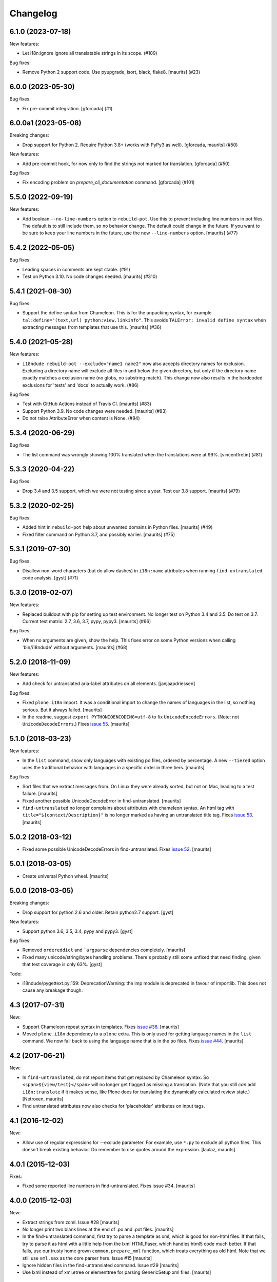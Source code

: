 Changelog
=========

.. You should *NOT* be adding new change log entries to this file.
   You should create a file in the news directory instead.
   For helpful instructions, please see:
   https://github.com/plone/plone.releaser/blob/master/ADD-A-NEWS-ITEM.rst

.. towncrier release notes start

6.1.0 (2023-07-18)
------------------

New features:


- Let i18n:ignore ignore all translatable strings in its scope. (#109)


Bug fixes:


- Remove Python 2 support code.  Use pyupgrade, isort, black, flake8.
  [maurits] (#23)


6.0.0 (2023-05-30)
------------------

Bug fixes:


- Fix pre-commit integration.
  [gforcada] (#1)


6.0.0a1 (2023-05-08)
--------------------

Breaking changes:


- Drop support for Python 2.
  Require Python 3.8+ (works with PyPy3 as well).
  [gforcada, maurits] (#50)


New features:


- Add pre-commit hook, for now only to find the strings not marked for translation.
  [gforcada] (#50)


Bug fixes:


- Fix encoding problem on `prepare_cli_documentation` command.
  [gforcada] (#101)


5.5.0 (2022-09-19)
------------------

New features:


- Add boolean ``--no-line-numbers`` option to ``rebuild-pot``.
  Use this to prevent including line numbers in pot files.
  The default is to still include them, so no behavior change.
  The default could change in the future.
  If you want to be sure to keep your line numbers in the future, use the new ``--line-numbers`` option.
  [maurits] (#77)


5.4.2 (2022-05-05)
------------------

Bug fixes:


- Leading spaces in comments are kept stable. (#91)
- Test on Python 3.10. No code changes needed.  [maurits] (#310)


5.4.1 (2021-08-30)
------------------

Bug fixes:


- Support the define syntax from Chameleon.
  This is for the unpacking syntax, for example ``tal:define="(text,url) python:view.linkinfo"``.
  This avoids ``TALError: invalid define syntax`` when extracting messages from templates that use this.
  [maurits] (#36)


5.4.0 (2021-05-28)
------------------

New features:


- ``i18ndude rebuild-pot --exclude="name1 name2"`` now also accepts directory names for exclusion.
  Excluding a directory name will exclude all files in and below the given directory,
  but only if the directory name exactly matches a exclusion name (no globs, no substring match).
  This change now also results in the hardcoded exclusions for 'tests' and 'docs' to actually work. (#86)


Bug fixes:


- Test with GitHub Actions instead of Travis CI.
  [maurits] (#83)
- Support Python 3.9.  No code changes were needed.
  [maurits] (#83)
- Do not raise AttributeError when content is None. (#84)


5.3.4 (2020-06-29)
------------------

Bug fixes:


- The list command was wrongly showing 100% translated when the translations were at 99%.
  [vincentfretin] (#81)


5.3.3 (2020-04-22)
------------------

Bug fixes:


- Drop 3.4 and 3.5 support, which we were not testing since a year.
  Test our 3.8 support.
  [maurits] (#79)


5.3.2 (2020-02-25)
------------------

Bug fixes:


- Added hint in ``rebuild-pot`` help about unwanted domains in Python files.
  [maurits] (#49)
- Fixed filter command on Python 3.7, and possibly earlier.
  [maurits] (#75)


5.3.1 (2019-07-30)
------------------

Bug fixes:


- Disallow non-word characters (but do allow dashes) in ``i18n:name``
  attributes when running ``find-untranslated`` code analysis. [gyst] (#71)


5.3.0 (2019-02-07)
------------------

New features:


- Replaced buildout with pip for setting up test environment. No longer test on
  Python 3.4 and 3.5. Do test on 3.7. Current test matrix: 2.7, 3.6, 3.7, pypy,
  pypy3. [maurits] (#66)


Bug fixes:


- When no arguments are given, show the help. This fixes error on some Python
  versions when calling 'bin/i18ndude' without arguments. [maurits] (#68)


5.2.0 (2018-11-09)
------------------

New features:

- Add check for untranslated aria-label attributes on all elements. [janjaapdriessen]

Bug fixes:

- Fixed ``plone.i18n`` import.
  It was a conditional import to change the names of languages in the list, so nothing serious.
  But it always failed.
  [maurits]

- In the readme, suggest ``export PYTHONIOENCODING=utf-8`` to fix ``UnicodeEncodeErrors``.
  (Note: not ``UnicodeDecodeErrors``.)
  Fixes `issue 55 <https://github.com/collective/i18ndude/issues/55>`_.
  [maurits]


5.1.0 (2018-03-23)
------------------

New features:

- In the ``list`` command, show only languages with existing po files,
  ordered by percentage.  A new ``--tiered`` option uses the traditional
  behavior with languages in a specific order in three tiers.
  [maurits]

Bug fixes:

- Sort files that we extract messages from.
  On Linux they were already sorted, but not on Mac, leading to a test failure.
  [maurits]

- Fixed another possible UnicodeDecodeError in find-untranslated.
  [maurits]

- ``find-untranslated`` no longer complains about attributes with chameleon syntax.
  An html tag with ``title="${context/Description}"`` is no longer
  marked as having an untranslated title tag.
  Fixes `issue 53 <https://github.com/collective/i18ndude/issues/53>`_.
  [maurits]


5.0.2 (2018-03-12)
------------------

- Fixed some possible UnicodeDecodeErrors in find-untranslated.
  Fixes `issue 52 <https://github.com/collective/i18ndude/issues/52>`_.
  [maurits]


5.0.1 (2018-03-05)
------------------

- Create universal Python wheel.  [maurits]


5.0.0 (2018-03-05)
------------------

Breaking changes:

- Drop support for python 2.6 and older. Retain python2.7 support.
  [gyst]

New features:

- Support python 3.6, 3.5, 3.4, pypy and pypy3.
  [gyst]

Bug fixes:

- Removed ``ordereddict`` and ```argparse`` dependencies completely.
  [maurits]

- Fixed many unicode/string/bytes handling problems.
  There's probably still some unfixed that need finding, given that
  test coverage is only 63%.
  [gyst]

Todo:

- i18ndude/pygettext.py:159: DeprecationWarning: the imp module is deprecated in favour of importlib. This does not cause any breakage though.


4.3 (2017-07-31)
----------------

New:

- Support Chameleon repeat syntax in templates.
  Fixes `issue #36 <https://github.com/collective/i18ndude/issues/36>`_.
  [maurits]

- Moved ``plone.i18n`` dependency to a ``plone`` extra.
  This is only used for getting language names in the ``list`` command.
  We now fall back to using the language name that is in the ``po`` files.
  Fixes `issue #44 <https://github.com/collective/i18ndude/issues/44>`_.
  [maurits]


4.2 (2017-06-21)
----------------

New:

- In ``find-untranslated``, do not report items that get replaced by Chameleon syntax.
  So ``<span>${view/test}</span>`` will no longer get flagged as missing a translation.
  (Note that you still *can* add ``i18n:translate`` if it makes sense,
  like Plone does for translating the dynamically calculated review state.)
  [Netroxen, maurits]

- Find untranslated attributes now also checks for 'placeholder' attributes on
  input tags.

4.1 (2016-12-02)
----------------

New:

- Allow use of regular expressions for --exclude parameter. For example,
  use ``*.py`` to exclude all python files. This doesn't break existing
  behavior.  Do remember to use quotes around the expression.
  [laulaz, maurits]


4.0.1 (2015-12-03)
------------------

Fixes:

- Fixed some reported line numbers in find-untranslated.
  Fixes issue #34.
  [maurits]


4.0.0 (2015-12-03)
------------------

New:

- Extract strings from zcml.
  Issue #28
  [maurits]

- No longer print two blank lines at the end of .po and .pot files.
  [maurits]

- In the find-untranslated command, first try to parse a template as
  xml, which is good for non-html files.  If that fails, try to parse
  it as html with a little help from the lxml HTMLPaser, which handles
  html5 code much better.  If that fails, use our trusty home grown
  ``common.prepare_xml`` function, which treats everything as old
  html.  Note that we still use ``xml.sax`` as the core parser here.
  Issue #15
  [maurits]

- Ignore hidden files in the find-untranslated command.
  Issue #29
  [maurits]

- Use lxml instead of xml.etree or elementtree for parsing
  GenericSetup xml files.
  [maurits]


3.4.5 (2015-11-05)
------------------

New:

- First try the original zope.tal parser.  Only when this fails we try
  our own parser/generator.
  [maurits]

- Support Chameleon unnamed attributes without crashing.  For example:
  ``tal:attributes="python:{'data-something': 'chameleon-only'}"``
  [maurits]

- Support chameleon attributes tal:switch and tal:case.
  Fixes issue #24.
  [ale-rt]


3.4.4 (2015-11-04)
------------------

Fixes:

- Check ``tal:condition`` correctly when it is in a ``tal:something`` tag.
  [maurits]

- In ``find-untranslated`` only ignore ``tal:condition="nothing"``,
  not other conditions.
  Fixes issue #16.
  [maurits]

- Improved the ``prepare_xml`` function.  This tries to work around
  templates that miss the usual boiler plate, like
  ``xmlns:i18n="http://xml.zope.org/namespaces/i18n"``.  But there
  were some silly errors in it.
  This refs issue #16.
  [maurits]


3.4.3 (2015-09-01)
------------------

- Fix ``nosummary`` option from ``find-untranslated``.
  It was reporting wrong information.
  [gforcada]


3.4.2 (2015-07-16)
------------------

- Fix encoding errors with wrapAndQuoteString.
  [thet]

- Pep8.
  [thet]


3.4.1 (2015-06-25)
------------------

- Releasing as Python wheel too.
  [maurits]

- Fixed wrapping when string contains newline.
  Issue #13
  [maurits]


3.4.0 (2014-11-27)
------------------

- Drop Python 2.6 support.  It may still work, but the tests only run
  on Python 2.7.  Note that it is fine to use one central i18ndude
  command for all your projects, no matter what Python version they
  are using.
  [janjaapdriessen, maurits]

- For the find-untranslated feature, add the possibility to mark a tag to be
  ignored by setting the "i18n:ignore" attribute on the tag. Also works for
  attributes with the "i18n:ignore-attributes" attribute.
  [janjaapdriessen]


3.3.5 (2014-08-05)
------------------

- Avoid AttributeError: 'NoneType' object has no attribute 'comments'
  when a ``.po`` file is missing an empty msgid and msgstr near the
  top.  This is fixed automatically, although it will override some
  headers.
  [maurits]


3.3.4 (2014-07-02)
------------------

- Wrap first line correctly.  Fixes #9.
  [gforcada]


3.3.3 (2013-11-27)
------------------

- Package housekeeping.
  [hvelarde]


3.3.2 (2013-11-27)
------------------

- ``trmerge``: do not override when the mixin translation is fuzzy.
  [maurits]

- ``trmerge``: add ``--no-override`` argument.  This means: do not
  override translations, only add missing translations.
  [maurits]

- ``trmerge``: add ``--ignore-extra`` option.  This ignores extra msgids
  in the second po-file.
  [maurits]


3.3.1 (2013-10-18)
------------------

- Update script.py in some cases "arguments.exclude" is None.
  [giacomos]

- Fixed optional parameter exclude.
  [shylux]


3.3.0 (2013-10-13)
------------------

- Add command line documentation to long description of package.
  [maurits]

- Add options ``--wrap``, ``--no-wrap`` and ``--width=NUMBER`` to all
  commands that write files.  Use these to determine whether long
  lines are wrapped and at which width.  Default width is 79.  By
  default we do NOT wrap, because we have never wrapped before.  This
  may change in the future, so if you *really* want to be sure to not
  wrap when using a future i18ndude version, you can add ``--no-wrap``
  now.
  https://github.com/collective/i18ndude/issues/3
  [maurits]

- Fix the ``list`` command to also work in a ``locales`` structure.
  [maurits]

- Fix an error in the ``merge`` command where the ``--merge`` option
  would be used as value for the ``--merge2`` option as well, if that
  option itself was unused.  This led to unneeded warnings.
  [maurits]

- The ``--create domain`` option of ``rebuild-pot`` is now optional.
  If not given, i18ndude reads the domain from the given ``.pot``
  file.  It was always optional, but the documentation did not show it
  and it did not work.
  [maurits]

- Update the command line options handling.  You can now get the help
  for individual commands by calling them with the ``--help`` option.
  [maurits]

- Return exit code 1 when the called function gives an error.  This
  currently only has an effect when calling ``find-untranslated``.
  https://github.com/collective/i18ndude/issues/1
  [maurits]

- Moved code to https://github.com/collective/i18ndude
  [maurits]

- Backslash escape added to msgid when it includes double quotes.
  [taito]

- Add trmerge command to merge po files. Custom tailored for transifex.
  [do3cc]


3.2.2 (2010-12-11)
------------------

- Encode key to utf-8 for the Merge-Warning message to avoid a
  UnicodeEncodeError.
  [mikerhodes]


3.2.1 (2010-10-31)
------------------

- Fixed making POT file for DOUBLE BYTE strings on default.
  [terapyon]


3.2 (2010-09-04)
----------------

- Replaced internal odict implementation by the ordereddict package.
  (implementation backported from Python 2.7)
  [vincentfretin]


3.1.3 (2010-09-04)
------------------

- Avoid UnicodeDecodeError when printing warning message in add().
  [rnix]


3.1.2 (2010-02-14)
------------------

- elementtree is only required for Python < 2.5.
  [vincentfretin]

- Fixed tests (patch provided by John Trammell).
  [vincentfretin]


3.1.1 (2009-11-22)
------------------

- Strip "src" only once in the pathname for the comments.
  Example: before it generated the following comment
  "#: archetypes.referencebrowserwidget/"
  which was not so useful. Now it generates
  "archetypes.referencebrowserwidget/src/archetypes/referencebrowserwidget/..."
  [vincentfretin]


3.1 (2009-10-31)
----------------

- Support for explicit msgids in GSReader.
  [vincentfretin]

- Better handling of msgid references. Keep all the references in PTReader
  and PYReader. In POWriter, normalize and sort the references, write only
  MAX_OCCUR (default is 3) references.
  You can set MAX_OCCUR=None if you want all references to be written to
  the generated POT file. Only the first reference is written in case of
  several references to the same file but with different line number.
  [vincentfretin]

- Depend now on zope.tal 3.5.2 to print a warning when msgid already exists
  in catalog with a different default message. Simplified PTReader code.
  Check for msgid with different default in GSReader, PYReader and in the
  merged catalog (ptctl, pyctl, gsctl).
  [vincentfretin]

- Fix behaviour when dealing with broken xml files to be parsed.
  [afd]


3.0 (2008-11-13)
----------------

- No changes.
  [hannosch]


For older changes, see ``docs/ChangeLog``.
